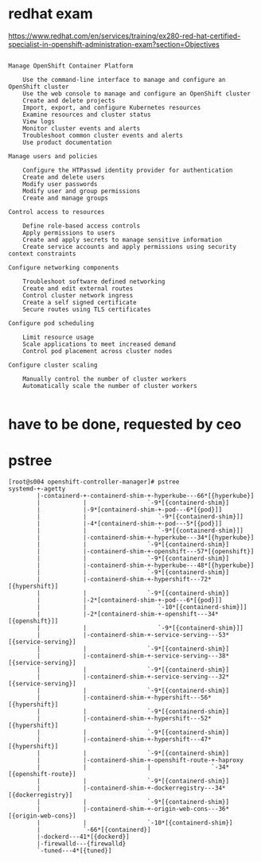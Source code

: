 * redhat exam
  
https://www.redhat.com/en/services/training/ex280-red-hat-certified-specialist-in-openshift-administration-exam?section=Objectives

#+BEGIN_SRC 

Manage OpenShift Container Platform

    Use the command-line interface to manage and configure an OpenShift cluster
    Use the web console to manage and configure an OpenShift cluster
    Create and delete projects
    Import, export, and configure Kubernetes resources
    Examine resources and cluster status
    View logs
    Monitor cluster events and alerts
    Troubleshoot common cluster events and alerts
    Use product documentation

Manage users and policies

    Configure the HTPasswd identity provider for authentication
    Create and delete users
    Modify user passwords
    Modify user and group permissions
    Create and manage groups

Control access to resources

    Define role-based access controls
    Apply permissions to users
    Create and apply secrets to manage sensitive information
    Create service accounts and apply permissions using security context constraints

Configure networking components

    Troubleshoot software defined networking
    Create and edit external routes
    Control cluster network ingress
    Create a self signed certificate
    Secure routes using TLS certificates

Configure pod scheduling

    Limit resource usage
    Scale applications to meet increased demand
    Control pod placement across cluster nodes

Configure cluster scaling

    Manually control the number of cluster workers
    Automatically scale the number of cluster workers

#+END_SRC

* have to be done, requested by ceo
* pstree

#+BEGIN_SRC 
[root@s004 openshift-controller-manager]# pstree
systemd-+-agetty
        |-containerd-+-containerd-shim-+-hyperkube---66*[{hyperkube}]
        |            |                 `-9*[{containerd-shim}]
        |            |-9*[containerd-shim-+-pod---6*[{pod}]]
        |            |                    `-9*[{containerd-shim}]]
        |            |-4*[containerd-shim-+-pod---5*[{pod}]]
        |            |                    `-9*[{containerd-shim}]]
        |            |-containerd-shim-+-hyperkube---34*[{hyperkube}]
        |            |                 `-9*[{containerd-shim}]
        |            |-containerd-shim-+-openshift---57*[{openshift}]
        |            |                 `-9*[{containerd-shim}]
        |            |-containerd-shim-+-hyperkube---48*[{hyperkube}]
        |            |                 `-9*[{containerd-shim}]
        |            |-containerd-shim-+-hypershift---72*[{hypershift}]
        |            |                 `-9*[{containerd-shim}]
        |            |-2*[containerd-shim-+-pod---6*[{pod}]]
        |            |                    `-10*[{containerd-shim}]]
        |            |-2*[containerd-shim-+-openshift---34*[{openshift}]]
        |            |                    `-9*[{containerd-shim}]]
        |            |-containerd-shim-+-service-serving---53*[{service-serving}]
        |            |                 `-9*[{containerd-shim}]
        |            |-containerd-shim-+-service-serving---38*[{service-serving}]
        |            |                 `-9*[{containerd-shim}]
        |            |-containerd-shim-+-service-serving---32*[{service-serving}]
        |            |                 `-9*[{containerd-shim}]
        |            |-containerd-shim-+-hypershift---56*[{hypershift}]
        |            |                 `-9*[{containerd-shim}]
        |            |-containerd-shim-+-hypershift---52*[{hypershift}]
        |            |                 `-9*[{containerd-shim}]
        |            |-containerd-shim-+-hypershift---47*[{hypershift}]
        |            |                 `-9*[{containerd-shim}]
        |            |-containerd-shim-+-openshift-route-+-haproxy
        |            |                 |                 `-34*[{openshift-route}]
        |            |                 `-9*[{containerd-shim}]
        |            |-containerd-shim-+-dockerregistry---34*[{dockerregistry}]
        |            |                 `-9*[{containerd-shim}]
        |            |-containerd-shim-+-origin-web-cons---36*[{origin-web-cons}]
        |            |                 `-10*[{containerd-shim}]
        |            `-66*[{containerd}]
        |-dockerd---41*[{dockerd}]
        |-firewalld---{firewalld}
        `-tuned---4*[{tuned}]
#+END_SRC

